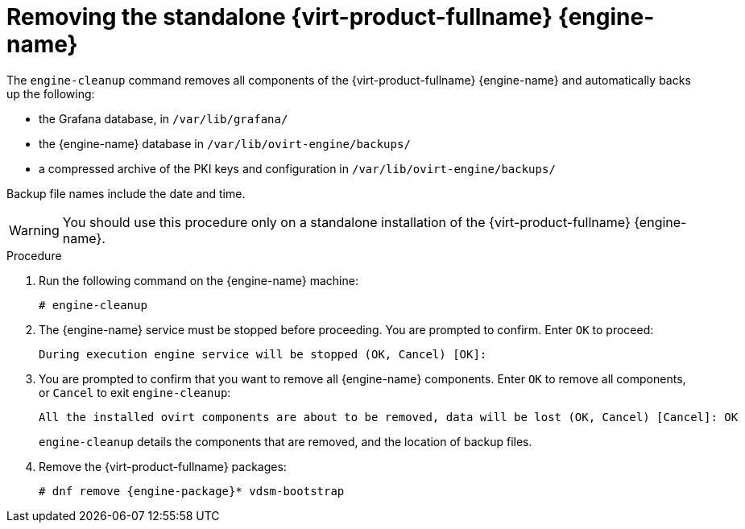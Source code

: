 [id='Removing_Red_Hat_Virtualization_Manager_{context}']
= Removing the standalone {virt-product-fullname} {engine-name}

The `engine-cleanup` command removes all components of the {virt-product-fullname} {engine-name} and automatically backs up the following:

* the Grafana database, in `/var/lib/grafana/`
* the {engine-name} database in `/var/lib/ovirt-engine/backups/`
* a compressed archive of the PKI keys and configuration in `/var/lib/ovirt-engine/backups/`

Backup file names include the date and time. 

[WARNING]
====
You should use this procedure only on a standalone installation of the {virt-product-fullname} {engine-name}.
====

.Procedure

. Run the following command on the {engine-name} machine:
+
[source,terminal]
----
# engine-cleanup
----

. The {engine-name} service must be stopped before proceeding. You are prompted to confirm. Enter `OK` to proceed:
+
[source,terminal]
----
During execution engine service will be stopped (OK, Cancel) [OK]: 
----
. You are prompted to confirm that you want to remove all {engine-name} components. Enter `OK` to remove all components, or `Cancel` to exit `engine-cleanup`:
+
[source,terminal]
----
All the installed ovirt components are about to be removed, data will be lost (OK, Cancel) [Cancel]: OK
----
+
`engine-cleanup` details the components that are removed, and the location of backup files.

. Remove the {virt-product-fullname} packages:
+
[source,terminal]
----
# dnf remove {engine-package}* vdsm-bootstrap
----
